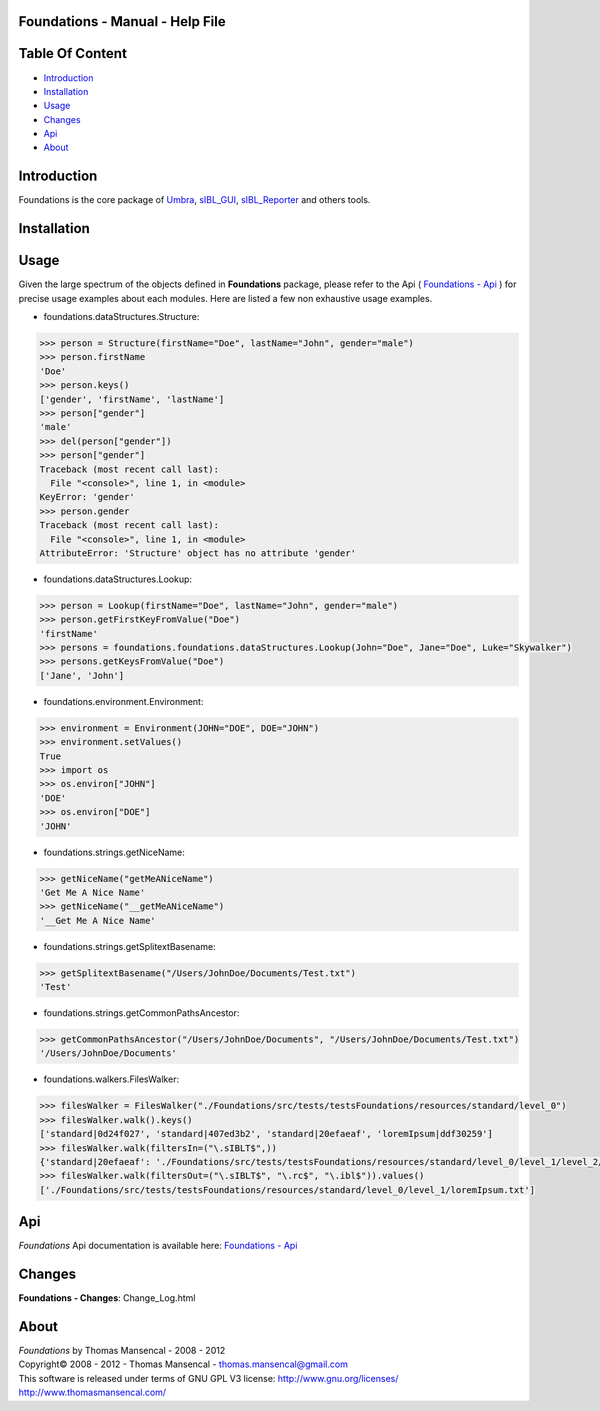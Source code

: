 Foundations - Manual - Help File
================================

.. raw:: html

    <br/>

Table Of Content
=================

.. .tocTree

-  `Introduction`_
-  `Installation`_
-  `Usage`_
-  `Changes`_
-  `Api`_
-  `About`_

.. raw:: html

    <br/>

.. .introduction

_`Introduction`
===============

Foundations is the core package of `Umbra <http://github.com/KelSolaar/Umbra>`_, `sIBL_GUI <http://github.com/KelSolaar/sIBL_GUI>`_, `sIBL_Reporter <http://github.com/KelSolaar/sIBL_Reporter>`_ and others tools.

.. raw:: html

    <br/>

.. .installation

_`Installation`
===============

.. raw:: html

    <br/>

.. .usage

_`Usage`
========

Given the large spectrum of the objects defined in **Foundations** package, please refer to the Api ( `Foundations - Api <index.html>`_ ) for precise usage examples about each modules. Here are listed a few non exhaustive usage examples.

-  foundations.dataStructures.Structure:

.. code:: python

	>>> person = Structure(firstName="Doe", lastName="John", gender="male")
	>>> person.firstName
	'Doe'
	>>> person.keys()
	['gender', 'firstName', 'lastName']
	>>> person["gender"]
	'male'
	>>> del(person["gender"])
	>>> person["gender"]
	Traceback (most recent call last):
	  File "<console>", line 1, in <module>
	KeyError: 'gender'
	>>> person.gender
	Traceback (most recent call last):
	  File "<console>", line 1, in <module>
	AttributeError: 'Structure' object has no attribute 'gender'

-  foundations.dataStructures.Lookup:

.. code:: python

	>>> person = Lookup(firstName="Doe", lastName="John", gender="male")
	>>> person.getFirstKeyFromValue("Doe")
	'firstName'
	>>> persons = foundations.foundations.dataStructures.Lookup(John="Doe", Jane="Doe", Luke="Skywalker")
	>>> persons.getKeysFromValue("Doe")
	['Jane', 'John']

-  foundations.environment.Environment:

.. code:: python

	>>> environment = Environment(JOHN="DOE", DOE="JOHN")
	>>> environment.setValues()
	True
	>>> import os
	>>> os.environ["JOHN"]
	'DOE'
	>>> os.environ["DOE"]
	'JOHN'

- foundations.strings.getNiceName:

.. code:: python

	>>> getNiceName("getMeANiceName")
	'Get Me A Nice Name'
	>>> getNiceName("__getMeANiceName")
	'__Get Me A Nice Name'

- foundations.strings.getSplitextBasename:

.. code:: python

	>>> getSplitextBasename("/Users/JohnDoe/Documents/Test.txt")
	'Test'

- foundations.strings.getCommonPathsAncestor:

.. code:: python

	>>> getCommonPathsAncestor("/Users/JohnDoe/Documents", "/Users/JohnDoe/Documents/Test.txt")
	'/Users/JohnDoe/Documents'

-  foundations.walkers.FilesWalker:

.. code:: python

	>>> filesWalker = FilesWalker("./Foundations/src/tests/testsFoundations/resources/standard/level_0")
	>>> filesWalker.walk().keys()
	['standard|0d24f027', 'standard|407ed3b2', 'standard|20efaeaf', 'loremIpsum|ddf30259']
	>>> filesWalker.walk(filtersIn=("\.sIBLT$",))
	{'standard|20efaeaf': './Foundations/src/tests/testsFoundations/resources/standard/level_0/level_1/level_2/standard.sIBLT'}
	>>> filesWalker.walk(filtersOut=("\.sIBLT$", "\.rc$", "\.ibl$")).values()
	['./Foundations/src/tests/testsFoundations/resources/standard/level_0/level_1/loremIpsum.txt']

.. raw:: html

    <br/>

.. .api

_`Api`
======

*Foundations* Api documentation is available here: `Foundations - Api <index.html>`_

.. raw:: html

    <br/>

.. .changes

_`Changes`
==========

**Foundations - Changes**: Change_Log.html

.. raw:: html

    <br/>

.. .about

_`About`
========

| *Foundations* by Thomas Mansencal - 2008 - 2012
| Copyright© 2008 - 2012 - Thomas Mansencal - `thomas.mansencal@gmail.com <mailto:thomas.mansencal@gmail.com>`_
| This software is released under terms of GNU GPL V3 license: http://www.gnu.org/licenses/
| http://www.thomasmansencal.com/